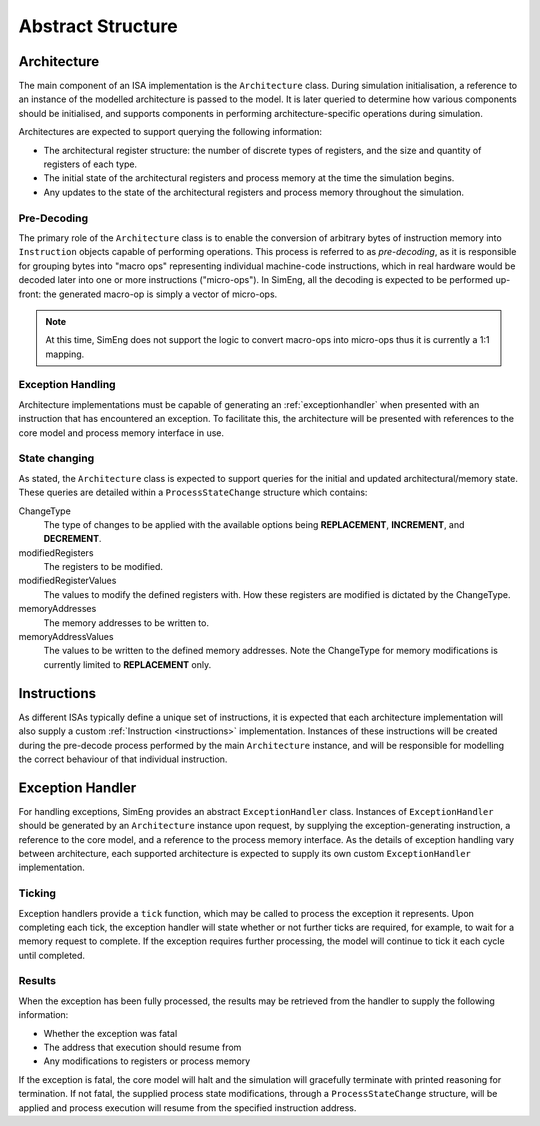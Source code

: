 Abstract Structure
==================

Architecture
------------

The main component of an ISA implementation is the ``Architecture`` class. During simulation initialisation, a reference to an instance of the modelled architecture is passed to the model. It is later queried to determine how various components should be initialised, and supports components in performing architecture-specific operations during simulation.

Architectures are expected to support querying the following information:

* The architectural register structure: the number of discrete types of registers, and the size and quantity of registers of each type.
* The initial state of the architectural registers and process memory at the time the simulation begins.
* Any updates to the state of the architectural registers and process memory throughout the simulation.


Pre-Decoding
************

The primary role of the ``Architecture`` class is to enable the conversion of arbitrary bytes of instruction memory into ``Instruction`` objects capable of performing operations. This process is referred to as *pre-decoding*, as it is responsible for grouping bytes into "macro ops" representing individual machine-code instructions, which in real hardware would be decoded later into one or more instructions ("micro-ops"). In SimEng, all the decoding is expected to be performed up-front: the generated macro-op is simply a vector of micro-ops.

.. Note:: At this time, SimEng does not support the logic to convert macro-ops into micro-ops thus it is currently a 1:1 mapping.

Exception Handling
******************

Architecture implementations must be capable of generating an :ref:`exceptionhandler` when presented with an instruction that has encountered an exception. To facilitate this, the architecture will be presented with references to the core model and process memory interface in use.


State changing
**************

As stated, the ``Architecture`` class is expected to support queries for the initial and updated architectural/memory state. These queries are detailed within a ``ProcessStateChange`` structure which contains:

ChangeType
    The type of changes to be applied with the available options being **REPLACEMENT**, **INCREMENT**, and **DECREMENT**.

modifiedRegisters
    The registers to be modified.

modifiedRegisterValues
    The values to modify the defined registers with. How these registers are modified is dictated by the ChangeType.

memoryAddresses
    The memory addresses to be written to.

memoryAddressValues
    The values to be written to the defined memory addresses. Note the ChangeType for memory modifications is currently limited to **REPLACEMENT** only.


Instructions
------------

As different ISAs typically define a unique set of instructions, it is expected that each architecture implementation will also supply a custom :ref:`Instruction <instructions>` implementation. Instances of these instructions will be created during the pre-decode process performed by the main ``Architecture`` instance, and will be responsible for modelling the correct behaviour of that individual instruction.


.. _exceptionhandler:

Exception Handler
-----------------

For handling exceptions, SimEng provides an abstract ``ExceptionHandler`` class. Instances of ``ExceptionHandler`` should be generated by an ``Architecture`` instance upon request, by supplying the exception-generating instruction, a reference to the core model, and a reference to the process memory interface. As the details of exception handling vary between architecture, each supported architecture is expected to supply its own custom ``ExceptionHandler`` implementation.

Ticking
*******

Exception handlers provide a ``tick`` function, which may be called to process the exception it represents. Upon completing each tick, the exception handler will state whether or not further ticks are required, for example, to wait for a memory request to complete. If the exception requires further processing, the model will continue to tick it each cycle until completed.

Results
*******

When the exception has been fully processed, the results may be retrieved from the handler to supply the following information:

* Whether the exception was fatal
* The address that execution should resume from
* Any modifications to registers or process memory

If the exception is fatal, the core model will halt and the simulation will gracefully terminate with printed reasoning for termination. If not fatal, the supplied process state modifications, through a ``ProcessStateChange`` structure, will be applied and process execution will resume from the specified instruction address.
